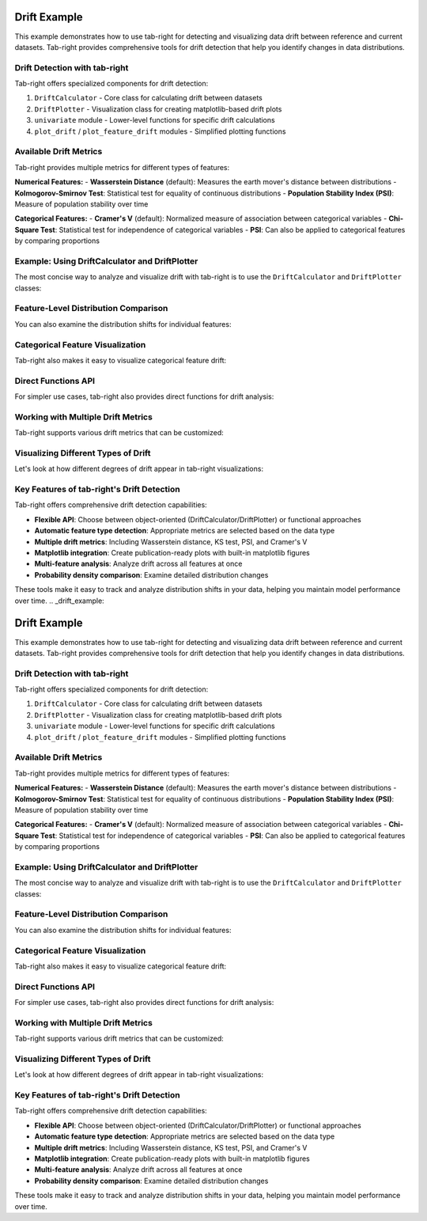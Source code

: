 .. _drift_example:

Drift Example
=============

This example demonstrates how to use tab-right for detecting and visualizing data drift between reference and current datasets. Tab-right provides comprehensive tools for drift detection that help you identify changes in data distributions.

Drift Detection with tab-right
------------------------------

Tab-right offers specialized components for drift detection:

1. ``DriftCalculator`` - Core class for calculating drift between datasets
2. ``DriftPlotter`` - Visualization class for creating matplotlib-based drift plots
3. ``univariate`` module - Lower-level functions for specific drift calculations
4. ``plot_drift`` / ``plot_feature_drift`` modules - Simplified plotting functions

Available Drift Metrics
-----------------------

Tab-right provides multiple metrics for different types of features:

**Numerical Features:**
- **Wasserstein Distance** (default): Measures the earth mover's distance between distributions
- **Kolmogorov-Smirnov Test**: Statistical test for equality of continuous distributions
- **Population Stability Index (PSI)**: Measure of population stability over time

**Categorical Features:**
- **Cramer's V** (default): Normalized measure of association between categorical variables
- **Chi-Square Test**: Statistical test for independence of categorical variables
- **PSI**: Can also be applied to categorical features by comparing proportions

Example: Using DriftCalculator and DriftPlotter
-----------------------------------------------

The most concise way to analyze and visualize drift with tab-right is to use the ``DriftCalculator`` and ``DriftPlotter`` classes:

.. plot::
    :include-source:

    import numpy as np
    import pandas as pd
    import matplotlib.pyplot as plt
    from tab_right.drift.drift_calculator import DriftCalculator
    from tab_right.plotting.drift_plotter import DriftPlotter

    # Generate simple dataset for demo
    np.random.seed(42)
    df1 = pd.DataFrame({
        'numeric': np.random.normal(0, 1, 100),
        'category': np.random.choice(['A', 'B', 'C'], 100, p=[0.5, 0.3, 0.2])
    })

    df2 = pd.DataFrame({
        'numeric': np.random.normal(1, 1.2, 120),  # Shift in distribution
        'category': np.random.choice(['A', 'B', 'C'], 120, p=[0.2, 0.3, 0.5])  # Different proportions
    })

    # Create the drift calculator
    drift_calc = DriftCalculator(df1, df2)

    # Create the plotter
    plotter = DriftPlotter(drift_calc)

    # Plot summary of drift across features
    fig = plotter.plot_multiple()
    plt.tight_layout()
    plt.show()

Feature-Level Distribution Comparison
-------------------------------------

You can also examine the distribution shifts for individual features:

.. plot::
    :include-source:

    import numpy as np
    import pandas as pd
    import matplotlib.pyplot as plt
    from tab_right.drift.drift_calculator import DriftCalculator
    from tab_right.plotting.drift_plotter import DriftPlotter

    # Generate datasets with drift
    np.random.seed(42)
    df1 = pd.DataFrame({
        'numeric': np.random.normal(0, 1, 100),
        'category': np.random.choice(['A', 'B', 'C'], 100, p=[0.5, 0.3, 0.2])
    })

    df2 = pd.DataFrame({
        'numeric': np.random.normal(1, 1.2, 120),
        'category': np.random.choice(['A', 'B', 'C'], 120, p=[0.2, 0.3, 0.5])
    })

    # Create calculator and plotter
    drift_calc = DriftCalculator(df1, df2)
    plotter = DriftPlotter(drift_calc)

    # Plot numerical feature distribution comparison
    fig_numeric = plotter.plot_single('numeric')
    plt.tight_layout()
    plt.show()

Categorical Feature Visualization
---------------------------------

Tab-right also makes it easy to visualize categorical feature drift:

.. plot::
    :include-source:

    import numpy as np
    import pandas as pd
    import matplotlib.pyplot as plt
    from tab_right.drift.drift_calculator import DriftCalculator
    from tab_right.plotting.drift_plotter import DriftPlotter

    # Generate datasets with categorical drift
    np.random.seed(42)
    df1 = pd.DataFrame({
        'numeric': np.random.normal(0, 1, 100),
        'category': np.random.choice(['A', 'B', 'C'], 100, p=[0.5, 0.3, 0.2])
    })

    df2 = pd.DataFrame({
        'numeric': np.random.normal(1, 1.2, 120),
        'category': np.random.choice(['A', 'B', 'C'], 120, p=[0.2, 0.3, 0.5])
    })

    # Create calculator and plotter
    drift_calc = DriftCalculator(df1, df2)
    plotter = DriftPlotter(drift_calc)

    # Plot categorical feature distribution comparison
    fig_cat = plotter.plot_single('category')
    plt.tight_layout()
    plt.show()

Direct Functions API
--------------------

For simpler use cases, tab-right also provides direct functions for drift analysis:

.. plot::
    :include-source:

    import numpy as np
    import pandas as pd
    import matplotlib.pyplot as plt
    from tab_right.drift import univariate
    from tab_right.plotting import plot_drift_mp

    # Generate datasets
    np.random.seed(42)
    df_ref = pd.DataFrame({
        'num_feature': np.random.normal(0, 1, 500),
        'cat_feature': np.random.choice(['A', 'B', 'C'], 500)
    })

    df_cur = pd.DataFrame({
        'num_feature': np.random.normal(0.3, 1.2, 500),
        'cat_feature': np.random.choice(['A', 'B', 'C'], 500, p=[0.2, 0.5, 0.3])
    })

    # Calculate drift across all features
    result = univariate.detect_univariate_drift_df(df_ref, df_cur)

    # Plot the results using matplotlib
    fig = plot_drift_mp(result)
    plt.tight_layout()
    plt.show()

Working with Multiple Drift Metrics
-----------------------------------

Tab-right supports various drift metrics that can be customized:

.. plot::
    :include-source:

    import pandas as pd
    import numpy as np
    import matplotlib.pyplot as plt
    from tab_right.drift import univariate
    from tab_right.drift.drift_calculator import DriftCalculator
    from tab_right.plotting.drift_plotter import DriftPlotter

    # Generate data
    np.random.seed(42)
    df_ref = pd.DataFrame({
        'feat1': np.random.normal(0, 1, 500),
        'feat2': np.random.choice(['A', 'B', 'C'], 500),
    })

    df_cur = pd.DataFrame({
        'feat1': np.random.normal(0.5, 1.5, 500),
        'feat2': np.random.choice(['A', 'B', 'C'], 500, p=[0.5, 0.3, 0.2]),
    })

    # Using DriftCalculator with default metrics
    calc = DriftCalculator(df_ref, df_cur)

    # Create a plotter
    plotter = DriftPlotter(calc)

    # Plot the results
    fig = plotter.plot_multiple()
    plt.title('Drift Analysis with Default Metrics')
    plt.tight_layout()
    plt.show()

Visualizing Different Types of Drift
------------------------------------

Let's look at how different degrees of drift appear in tab-right visualizations:

.. plot::
    :include-source:

    import pandas as pd
    import numpy as np
    import matplotlib.pyplot as plt

    # Create figure with 3 subplots for different drift levels
    fig, axes = plt.subplots(1, 3, figsize=(15, 5))

    # Generate base reference data
    np.random.seed(42)
    ref_data = np.random.normal(0, 1, 500)

    # Create titles and drift scores (pre-calculated for simplicity)
    titles = ['Slight Drift', 'Moderate Drift', 'Severe Drift']
    drift_scores = [0.241, 0.587, 1.934]  # Example scores

    # Create datasets with increasing levels of drift
    shifted_data = [
        np.random.normal(0.2, 1.1, 500),  # slight drift
        np.random.normal(0.5, 1.3, 500),  # moderate drift
        np.random.normal(2.0, 1.8, 500)   # severe drift
    ]

    # Plot for each drift level
    for i, current_data in enumerate(shifted_data):
        # Create histograms manually
        ax = axes[i]
        bins = 20
        hist_range = (min(min(ref_data), min(current_data)),
                     max(max(ref_data), max(current_data)))

        ref_hist, bin_edges = np.histogram(ref_data, bins=bins, range=hist_range, density=True)
        cur_hist, _ = np.histogram(current_data, bins=bins, range=hist_range, density=True)

        # Plot the histograms
        bin_centers = (bin_edges[:-1] + bin_edges[1:]) / 2
        ax.plot(bin_centers, ref_hist, 'b-', label='Reference')
        ax.plot(bin_centers, cur_hist, 'r-', label='Current')

        # Set title
        ax.set_title(titles[i])
        ax.text(0.5, 0.9, "Drift Score: " + str(drift_scores[i]),
                transform=ax.transAxes, ha='center')
        ax.legend()

    plt.tight_layout()
    plt.show()

Key Features of tab-right's Drift Detection
-------------------------------------------

Tab-right offers comprehensive drift detection capabilities:

- **Flexible API**: Choose between object-oriented (DriftCalculator/DriftPlotter) or functional approaches
- **Automatic feature type detection**: Appropriate metrics are selected based on the data type
- **Multiple drift metrics**: Including Wasserstein distance, KS test, PSI, and Cramer's V
- **Matplotlib integration**: Create publication-ready plots with built-in matplotlib figures
- **Multi-feature analysis**: Analyze drift across all features at once
- **Probability density comparison**: Examine detailed distribution changes

These tools make it easy to track and analyze distribution shifts in your data, helping you maintain model performance over time.
.. _drift_example:

Drift Example
=============

This example demonstrates how to use tab-right for detecting and visualizing data drift between reference and current datasets. Tab-right provides comprehensive tools for drift detection that help you identify changes in data distributions.

Drift Detection with tab-right
------------------------------

Tab-right offers specialized components for drift detection:

1. ``DriftCalculator`` - Core class for calculating drift between datasets
2. ``DriftPlotter`` - Visualization class for creating matplotlib-based drift plots
3. ``univariate`` module - Lower-level functions for specific drift calculations
4. ``plot_drift`` / ``plot_feature_drift`` modules - Simplified plotting functions

Available Drift Metrics
-----------------------

Tab-right provides multiple metrics for different types of features:

**Numerical Features:**
- **Wasserstein Distance** (default): Measures the earth mover's distance between distributions
- **Kolmogorov-Smirnov Test**: Statistical test for equality of continuous distributions
- **Population Stability Index (PSI)**: Measure of population stability over time

**Categorical Features:**
- **Cramer's V** (default): Normalized measure of association between categorical variables
- **Chi-Square Test**: Statistical test for independence of categorical variables
- **PSI**: Can also be applied to categorical features by comparing proportions

Example: Using DriftCalculator and DriftPlotter
-----------------------------------------------

The most concise way to analyze and visualize drift with tab-right is to use the ``DriftCalculator`` and ``DriftPlotter`` classes:

.. plot::
    :include-source:

    import numpy as np
    import pandas as pd
    import matplotlib.pyplot as plt
    from tab_right.drift.drift_calculator import DriftCalculator
    from tab_right.plotting.drift_plotter import DriftPlotter

    # Generate simple dataset for demo
    np.random.seed(42)
    df1 = pd.DataFrame({
        'numeric': np.random.normal(0, 1, 100),
        'category': np.random.choice(['A', 'B', 'C'], 100, p=[0.5, 0.3, 0.2])
    })

    df2 = pd.DataFrame({
        'numeric': np.random.normal(1, 1.2, 120),  # Shift in distribution
        'category': np.random.choice(['A', 'B', 'C'], 120, p=[0.2, 0.3, 0.5])  # Different proportions
    })

    # Create the drift calculator
    drift_calc = DriftCalculator(df1, df2)

    # Create the plotter
    plotter = DriftPlotter(drift_calc)

    # Plot summary of drift across features
    fig = plotter.plot_multiple()
    plt.tight_layout()
    plt.show()

Feature-Level Distribution Comparison
-------------------------------------

You can also examine the distribution shifts for individual features:

.. plot::
    :include-source:

    import numpy as np
    import pandas as pd
    import matplotlib.pyplot as plt
    from tab_right.drift.drift_calculator import DriftCalculator
    from tab_right.plotting.drift_plotter import DriftPlotter

    # Generate datasets with drift
    np.random.seed(42)
    df1 = pd.DataFrame({
        'numeric': np.random.normal(0, 1, 100),
        'category': np.random.choice(['A', 'B', 'C'], 100, p=[0.5, 0.3, 0.2])
    })

    df2 = pd.DataFrame({
        'numeric': np.random.normal(1, 1.2, 120),
        'category': np.random.choice(['A', 'B', 'C'], 120, p=[0.2, 0.3, 0.5])
    })

    # Create calculator and plotter
    drift_calc = DriftCalculator(df1, df2)
    plotter = DriftPlotter(drift_calc)

    # Plot numerical feature distribution comparison
    fig_numeric = plotter.plot_single('numeric')
    plt.tight_layout()
    plt.show()

Categorical Feature Visualization
---------------------------------

Tab-right also makes it easy to visualize categorical feature drift:

.. plot::
    :include-source:

    import numpy as np
    import pandas as pd
    import matplotlib.pyplot as plt
    from tab_right.drift.drift_calculator import DriftCalculator
    from tab_right.plotting.drift_plotter import DriftPlotter

    # Generate datasets with categorical drift
    np.random.seed(42)
    df1 = pd.DataFrame({
        'numeric': np.random.normal(0, 1, 100),
        'category': np.random.choice(['A', 'B', 'C'], 100, p=[0.5, 0.3, 0.2])
    })

    df2 = pd.DataFrame({
        'numeric': np.random.normal(1, 1.2, 120),
        'category': np.random.choice(['A', 'B', 'C'], 120, p=[0.2, 0.3, 0.5])
    })

    # Create calculator and plotter
    drift_calc = DriftCalculator(df1, df2)
    plotter = DriftPlotter(drift_calc)

    # Plot categorical feature distribution comparison
    fig_cat = plotter.plot_single('category')
    plt.tight_layout()
    plt.show()

Direct Functions API
--------------------

For simpler use cases, tab-right also provides direct functions for drift analysis:

.. plot::
    :include-source:

    import numpy as np
    import pandas as pd
    import matplotlib.pyplot as plt
    from tab_right.drift import univariate
    from tab_right.plotting import plot_drift_mp

    # Generate datasets
    np.random.seed(42)
    df_ref = pd.DataFrame({
        'num_feature': np.random.normal(0, 1, 500),
        'cat_feature': np.random.choice(['A', 'B', 'C'], 500)
    })

    df_cur = pd.DataFrame({
        'num_feature': np.random.normal(0.3, 1.2, 500),
        'cat_feature': np.random.choice(['A', 'B', 'C'], 500, p=[0.2, 0.5, 0.3])
    })

    # Calculate drift across all features
    result = univariate.detect_univariate_drift_df(df_ref, df_cur)

    # Plot the results using matplotlib
    fig = plot_drift_mp(result)
    plt.tight_layout()
    plt.show()

Working with Multiple Drift Metrics
-----------------------------------

Tab-right supports various drift metrics that can be customized:

.. plot::
    :include-source:

    import pandas as pd
    import numpy as np
    import matplotlib.pyplot as plt
    from tab_right.drift import univariate
    from tab_right.drift.drift_calculator import DriftCalculator
    from tab_right.plotting.drift_plotter import DriftPlotter

    # Generate data
    np.random.seed(42)
    df_ref = pd.DataFrame({
        'feat1': np.random.normal(0, 1, 500),
        'feat2': np.random.choice(['A', 'B', 'C'], 500),
    })

    df_cur = pd.DataFrame({
        'feat1': np.random.normal(0.5, 1.5, 500),
        'feat2': np.random.choice(['A', 'B', 'C'], 500, p=[0.5, 0.3, 0.2]),
    })

    # Using DriftCalculator with default metrics
    calc = DriftCalculator(df_ref, df_cur)

    # Create a plotter
    plotter = DriftPlotter(calc)

    # Plot the results
    fig = plotter.plot_multiple()
    plt.title('Drift Analysis with Default Metrics')
    plt.tight_layout()
    plt.show()

Visualizing Different Types of Drift
------------------------------------

Let's look at how different degrees of drift appear in tab-right visualizations:

.. plot::
    :include-source:

    import pandas as pd
    import numpy as np
    import matplotlib.pyplot as plt

    # Create figure with 3 subplots for different drift levels
    fig, axes = plt.subplots(1, 3, figsize=(15, 5))

    # Generate base reference data
    np.random.seed(42)
    ref_data = np.random.normal(0, 1, 500)

    # Create titles and drift scores (pre-calculated for simplicity)
    titles = ['Slight Drift', 'Moderate Drift', 'Severe Drift']
    drift_scores = [0.241, 0.587, 1.934]  # Example scores

    # Create datasets with increasing levels of drift
    shifted_data = [
        np.random.normal(0.2, 1.1, 500),  # slight drift
        np.random.normal(0.5, 1.3, 500),  # moderate drift
        np.random.normal(2.0, 1.8, 500)   # severe drift
    ]

    # Plot for each drift level
    for i, current_data in enumerate(shifted_data):
        # Create histograms manually
        ax = axes[i]
        bins = 20
        hist_range = (min(min(ref_data), min(current_data)),
                     max(max(ref_data), max(current_data)))

        ref_hist, bin_edges = np.histogram(ref_data, bins=bins, range=hist_range, density=True)
        cur_hist, _ = np.histogram(current_data, bins=bins, range=hist_range, density=True)

        # Plot the histograms
        bin_centers = (bin_edges[:-1] + bin_edges[1:]) / 2
        ax.plot(bin_centers, ref_hist, 'b-', label='Reference')
        ax.plot(bin_centers, cur_hist, 'r-', label='Current')

        # Set title
        ax.set_title(titles[i])
        ax.text(0.5, 0.9, "Drift Score: " + str(drift_scores[i]),
                transform=ax.transAxes, ha='center')
        ax.legend()

    plt.tight_layout()
    plt.show()

Key Features of tab-right's Drift Detection
-------------------------------------------

Tab-right offers comprehensive drift detection capabilities:

- **Flexible API**: Choose between object-oriented (DriftCalculator/DriftPlotter) or functional approaches
- **Automatic feature type detection**: Appropriate metrics are selected based on the data type
- **Multiple drift metrics**: Including Wasserstein distance, KS test, PSI, and Cramer's V
- **Matplotlib integration**: Create publication-ready plots with built-in matplotlib figures
- **Multi-feature analysis**: Analyze drift across all features at once
- **Probability density comparison**: Examine detailed distribution changes

These tools make it easy to track and analyze distribution shifts in your data, helping you maintain model performance over time.
